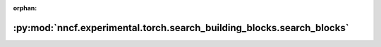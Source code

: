 :orphan:

:py:mod:`nncf.experimental.torch.search_building_blocks.search_blocks`
======================================================================

.. py:module:: nncf.experimental.torch.search_building_blocks.search_blocks


